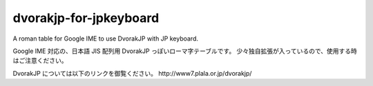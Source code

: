 #########################
 dvorakjp-for-jpkeyboard
#########################
A roman table for Google IME to use DvorakJP with JP keyboard.

Google IME 対応の、日本語 JIS 配列用 DvorakJP っぽいローマ字テーブルです。
少々独自拡張が入っているので、使用する時はご注意ください。

DvorakJP については以下のリンクを御覧ください。
_`http://www7.plala.or.jp/dvorakjp/`
